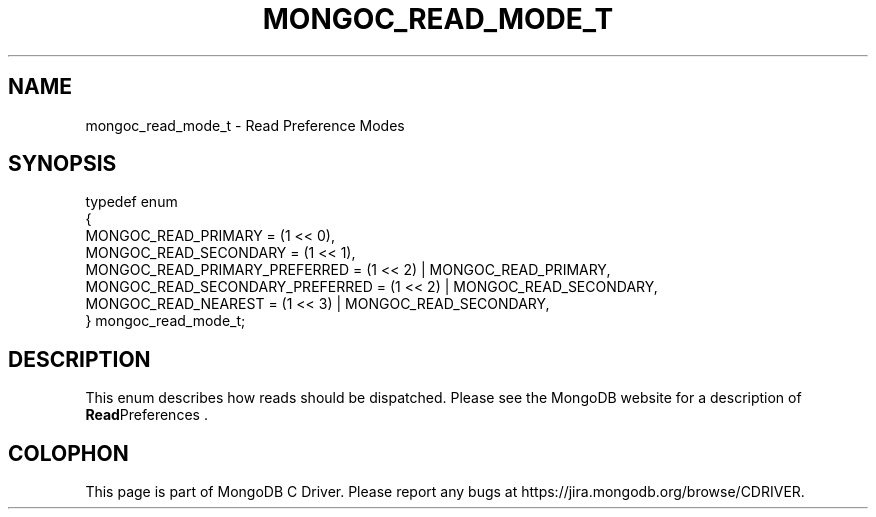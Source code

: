 .\" This manpage is Copyright (C) 2014 MongoDB, Inc.
.\" 
.\" Permission is granted to copy, distribute and/or modify this document
.\" under the terms of the GNU Free Documentation License, Version 1.3
.\" or any later version published by the Free Software Foundation;
.\" with no Invariant Sections, no Front-Cover Texts, and no Back-Cover Texts.
.\" A copy of the license is included in the section entitled "GNU
.\" Free Documentation License".
.\" 
.TH "MONGOC_READ_MODE_T" "3" "2014-07-08" "MongoDB C Driver"
.SH NAME
mongoc_read_mode_t \- Read Preference Modes
.SH "SYNOPSIS"

.nf
.nf
typedef enum
{
   MONGOC_READ_PRIMARY             = (1 << 0),
   MONGOC_READ_SECONDARY           = (1 << 1),
   MONGOC_READ_PRIMARY_PREFERRED   = (1 << 2) | MONGOC_READ_PRIMARY,
   MONGOC_READ_SECONDARY_PREFERRED = (1 << 2) | MONGOC_READ_SECONDARY,
   MONGOC_READ_NEAREST             = (1 << 3) | MONGOC_READ_SECONDARY,
} mongoc_read_mode_t;
.fi
.fi

.SH "DESCRIPTION"

This enum describes how reads should be dispatched. Please see the MongoDB website for a description of
.BR Read Preferences
\&.


.BR
.SH COLOPHON
This page is part of MongoDB C Driver.
Please report any bugs at
\%https://jira.mongodb.org/browse/CDRIVER.